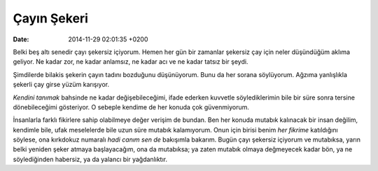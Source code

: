 ============
Çayın Şekeri
============

:date: 2014-11-29 02:01:35 +0200

.. :Author: Emin Reşah
.. :Date:   <12060 - Sat 04:57>

Belki beş altı senedir çayı şekersiz içiyorum. Hemen her gün bir
zamanlar şekersiz çay için neler düşündüğüm aklıma geliyor. Ne kadar
zor, ne kadar anlamsız, ne kadar acı ve ne kadar tatsız bir şeydi.

Şimdilerde bilakis şekerin çayın tadını bozduğunu düşünüyorum. Bunu da
her sorana söylüyorum. Ağzıma yanlışlıkla şekerli çay girse yüzüm
karışıyor.

*Kendini tanımak* bahsinde ne kadar değişebileceğimi, ifade ederken
kuvvetle söylediklerimin bile bir süre sonra tersine dönebileceğimi
gösteriyor. O sebeple kendime de her konuda çok güvenmiyorum.

İnsanlarla farklı fikirlere sahip olabilmeye değer verişim de bundan.
Ben her konuda mutabık kalınacak bir insan değilim, kendimle bile, ufak
meselelerde bile uzun süre mutabık kalamıyorum. Onun için birisi benim
*her fikrime* katıldığını söylese, ona kırkdokuz numaralı *hadi canım
sen de* bakışımla bakarım. Bugün çayı şekersiz içiyorum ve mutabıksa,
yarın belki yeniden şeker atmaya başlayacağım, ona da mutabıksa; ya
zaten mutabık olmaya değmeyecek kadar bön, ya ne söylediğinden habersiz,
ya da yalancı bir yağdanlıktır.
